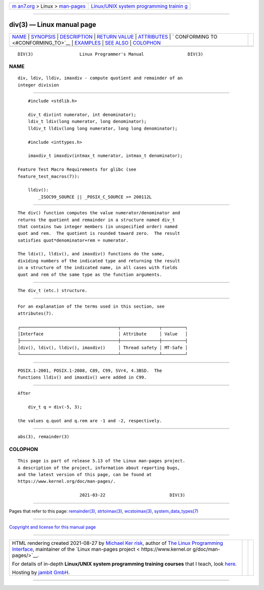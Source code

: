 .. container:: page-top

.. container:: nav-bar

   +----------------------------------+----------------------------------+
   | `m                               | `Linux/UNIX system programming   |
   | an7.org <../../../index.html>`__ | trainin                          |
   | > Linux >                        | g <http://man7.org/training/>`__ |
   | `man-pages <../index.html>`__    |                                  |
   +----------------------------------+----------------------------------+

--------------

div(3) — Linux manual page
==========================

+-----------------------------------+-----------------------------------+
| `NAME <#NAME>`__ \|               |                                   |
| `SYNOPSIS <#SYNOPSIS>`__ \|       |                                   |
| `DESCRIPTION <#DESCRIPTION>`__ \| |                                   |
| `RETURN VALUE <#RETURN_VALUE>`__  |                                   |
| \| `ATTRIBUTES <#ATTRIBUTES>`__   |                                   |
| \|                                |                                   |
| `                                 |                                   |
| CONFORMING TO <#CONFORMING_TO>`__ |                                   |
| \| `EXAMPLES <#EXAMPLES>`__ \|    |                                   |
| `SEE ALSO <#SEE_ALSO>`__ \|       |                                   |
| `COLOPHON <#COLOPHON>`__          |                                   |
+-----------------------------------+-----------------------------------+
| .. container:: man-search-box     |                                   |
+-----------------------------------+-----------------------------------+

::

   DIV(3)                  Linux Programmer's Manual                 DIV(3)

NAME
-------------------------------------------------

::

          div, ldiv, lldiv, imaxdiv - compute quotient and remainder of an
          integer division


---------------------------------------------------------

::

          #include <stdlib.h>

          div_t div(int numerator, int denominator);
          ldiv_t ldiv(long numerator, long denominator);
          lldiv_t lldiv(long long numerator, long long denominator);

          #include <inttypes.h>

          imaxdiv_t imaxdiv(intmax_t numerator, intmax_t denominator);

      Feature Test Macro Requirements for glibc (see
      feature_test_macros(7)):

          lldiv():
              _ISOC99_SOURCE || _POSIX_C_SOURCE >= 200112L


---------------------------------------------------------------

::

          The div() function computes the value numerator/denominator and
          returns the quotient and remainder in a structure named div_t
          that contains two integer members (in unspecified order) named
          quot and rem.  The quotient is rounded toward zero.  The result
          satisfies quot*denominator+rem = numerator.

          The ldiv(), lldiv(), and imaxdiv() functions do the same,
          dividing numbers of the indicated type and returning the result
          in a structure of the indicated name, in all cases with fields
          quot and rem of the same type as the function arguments.


-----------------------------------------------------------------

::

          The div_t (etc.) structure.


-------------------------------------------------------------

::

          For an explanation of the terms used in this section, see
          attributes(7).

          ┌──────────────────────────────────────┬───────────────┬─────────┐
          │Interface                             │ Attribute     │ Value   │
          ├──────────────────────────────────────┼───────────────┼─────────┤
          │div(), ldiv(), lldiv(), imaxdiv()     │ Thread safety │ MT-Safe │
          └──────────────────────────────────────┴───────────────┴─────────┘


-------------------------------------------------------------------

::

          POSIX.1-2001, POSIX.1-2008, C89, C99, SVr4, 4.3BSD.  The
          functions lldiv() and imaxdiv() were added in C99.


---------------------------------------------------------

::

          After

              div_t q = div(-5, 3);

          the values q.quot and q.rem are -1 and -2, respectively.


---------------------------------------------------------

::

          abs(3), remainder(3)

COLOPHON
---------------------------------------------------------

::

          This page is part of release 5.13 of the Linux man-pages project.
          A description of the project, information about reporting bugs,
          and the latest version of this page, can be found at
          https://www.kernel.org/doc/man-pages/.

                                  2021-03-22                         DIV(3)

--------------

Pages that refer to this page:
`remainder(3) <../man3/remainder.3.html>`__, 
`strtoimax(3) <../man3/strtoimax.3.html>`__, 
`wcstoimax(3) <../man3/wcstoimax.3.html>`__, 
`system_data_types(7) <../man7/system_data_types.7.html>`__

--------------

`Copyright and license for this manual
page <../man3/div.3.license.html>`__

--------------

.. container:: footer

   +-----------------------+-----------------------+-----------------------+
   | HTML rendering        |                       | |Cover of TLPI|       |
   | created 2021-08-27 by |                       |                       |
   | `Michael              |                       |                       |
   | Ker                   |                       |                       |
   | risk <https://man7.or |                       |                       |
   | g/mtk/index.html>`__, |                       |                       |
   | author of `The Linux  |                       |                       |
   | Programming           |                       |                       |
   | Interface <https:     |                       |                       |
   | //man7.org/tlpi/>`__, |                       |                       |
   | maintainer of the     |                       |                       |
   | `Linux man-pages      |                       |                       |
   | project <             |                       |                       |
   | https://www.kernel.or |                       |                       |
   | g/doc/man-pages/>`__. |                       |                       |
   |                       |                       |                       |
   | For details of        |                       |                       |
   | in-depth **Linux/UNIX |                       |                       |
   | system programming    |                       |                       |
   | training courses**    |                       |                       |
   | that I teach, look    |                       |                       |
   | `here <https://ma     |                       |                       |
   | n7.org/training/>`__. |                       |                       |
   |                       |                       |                       |
   | Hosting by `jambit    |                       |                       |
   | GmbH                  |                       |                       |
   | <https://www.jambit.c |                       |                       |
   | om/index_en.html>`__. |                       |                       |
   +-----------------------+-----------------------+-----------------------+

--------------

.. container:: statcounter

   |Web Analytics Made Easy - StatCounter|

.. |Cover of TLPI| image:: https://man7.org/tlpi/cover/TLPI-front-cover-vsmall.png
   :target: https://man7.org/tlpi/
.. |Web Analytics Made Easy - StatCounter| image:: https://c.statcounter.com/7422636/0/9b6714ff/1/
   :class: statcounter
   :target: https://statcounter.com/

